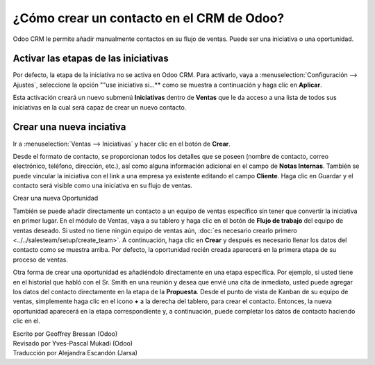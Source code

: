==========================================
¿Cómo crear un contacto en el CRM de Odoo?
==========================================

Odoo CRM le permite añadir manualmente contactos en su flujo de ventas. 
Puede ser una iniciativa o una oportunidad.

Activar las etapas de las iniciativas
=====================================

Por defecto, la etapa de la iniciativa no se activa en Odoo CRM. 
Para activarlo, vaya a :menuselection:`Configuración --> Ajustes`, seleccione la opción ""use iniciativa si...** como se muestra a continuación y haga clic en **Aplicar**.

.. image:: ./media/manual01.jpg
	:align: center

Esta activación creará un nuevo submenú **Iniciativas** dentro de **Ventas** que 
le da acceso a una lista de todos sus iniciativas en la cual será capaz de crear 
un nuevo contacto.

.. image:: ./media/manual02.jpg
	:align: center

Crear una nueva inciativa
=========================

Ir a :menuselection:`Ventas --> Iniciativas` y hacer clic en el botón de **Crear**.

.. image:: ./media/manual03.jpg
	:align: center

Desde el formato de contacto, se proporcionan todos los detalles que se poseen 
(nombre de contacto, correo electrónico, teléfono, dirección, etc.), así como 
alguna información adicional en el campo de **Notas Internas**. También se puede 
vincular la iniciativa con el link a una empresa ya existente editando el campo 
**Cliente**. Haga clic en Guardar y el contacto será visible como una iniciativa 
en su flujo de ventas.

.. Nota::

	su iniciativa está vinculada directamente a un equipo de ventas específico o a 
	un vendedor, haga clic en el botón **Convertir a Oportunidad** en la esquina 
	superior izquierda de la pantalla. 

Crear una nueva Oportunidad

También se puede añadir directamente un contacto a un equipo de ventas específico 
sin tener que convertir la iniciativa en primer lugar. En el módulo de Ventas, 
vaya a su tablero y haga clic en el botón de **Flujo de trabajo** del 
equipo de ventas deseado. Si usted no tiene ningún equipo de ventas aún, 
:doc:`es necesario crearlo primero <../../salesteam/setup/create_team>`. 
A continuación, haga clic en **Crear** y después es necesario llenar los datos del 
contacto como se muestra arriba. Por defecto, la oportunidad recién creada aparecerá 
en la primera etapa de su proceso de ventas.

Otra forma de crear una oportunidad es añadiéndolo directamente en una etapa específica. 
Por ejemplo, si usted tiene en el historial que habló con el Sr. Smith en una reunión y 
desea que envié una cita de inmediato, usted puede agregar los datos del contacto 
directamente en la etapa de la **Propuesta**. Desde el punto de vista de Kanban de 
su equipo de ventas, simplemente haga clic en el icono **+** a la derecha del tablero, 
para crear el contacto. Entonces, la nueva oportunidad aparecerá en la etapa correspondiente 
y, a continuación, puede completar los datos de contacto haciendo clic en el.

.. image:: ./media/manual04.png
	:align: center

.. seealso::

	* :doc:`import`

	* :doc:`emails`

	* :doc:`website`

.. rst-class:: text-muted

| Escrito por Geoffrey Bressan (Odoo)
| Revisado por Yves-Pascal Mukadi (Odoo)
| Traducción por Alejandra Escandón (Jarsa)
